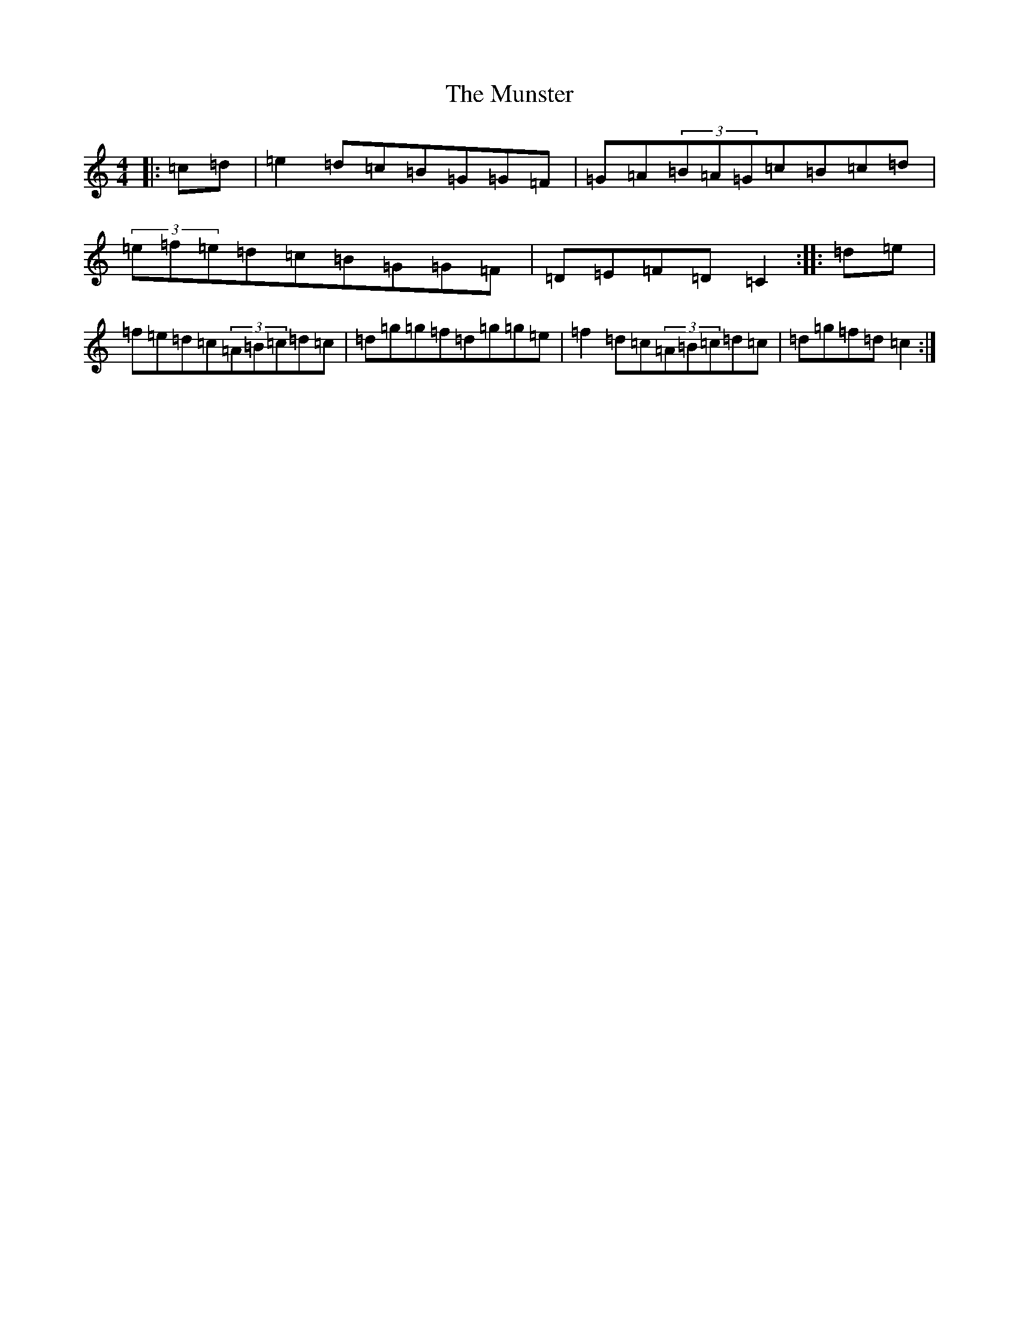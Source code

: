 X: 15058
T: Munster, The
S: https://thesession.org/tunes/12087#setting12087
R: reel
M:4/4
L:1/8
K: C Major
|:=c=d|=e2=d=c=B=G=G=F|=G=A(3=B=A=G=c=B=c=d|(3=e=f=e=d=c=B=G=G=F|=D=E=F=D=C2:||:=d=e|=f=e=d=c(3=A=B=c=d=c|=d=g=g=f=d=g=g=e|=f2=d=c(3=A=B=c=d=c|=d=g=f=d=c2:|